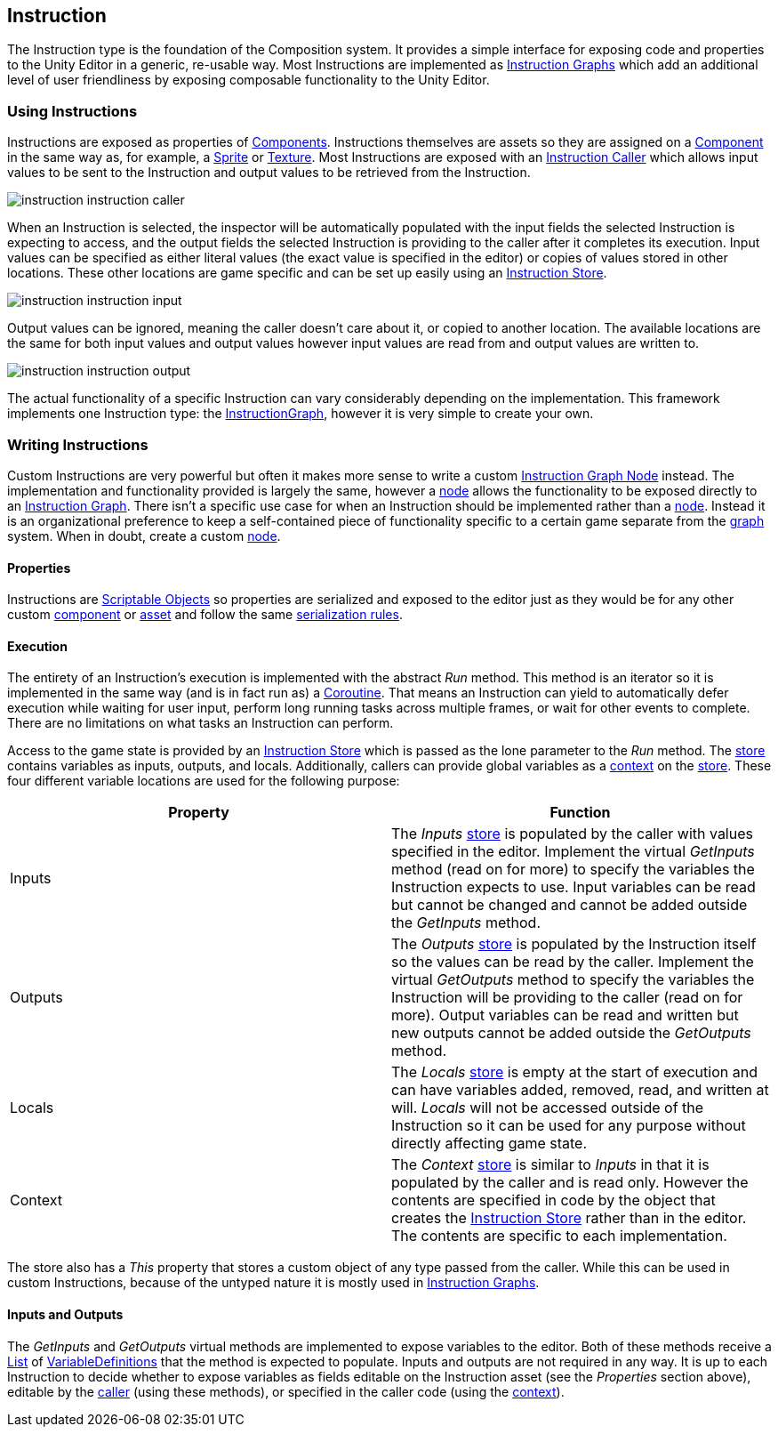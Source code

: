 [#manual/instruction]

## Instruction

The Instruction type is the foundation of the Composition system. It provides a simple interface for exposing code and properties to the Unity Editor in a generic, re-usable way. Most Instructions are implemented as <<manual/instruction-graph,Instruction Graphs>> which add an additional level of user friendliness by exposing composable functionality to the Unity Editor.

### Using Instructions

Instructions are exposed as properties of https://docs.unity3d.com/Manual/UsingComponents.html[Components^]. Instructions themselves are assets so they are assigned on a https://docs.unity3d.com/Manual/UsingComponents.html[Component^] in the same way as, for example, a https://docs.unity3d.com/Manual/Sprites.html[Sprite^] or https://docs.unity3d.com/Manual/Textures.html[Texture^]. Most Instructions are exposed with an link:reference/instruction-caller.html[Instruction Caller] which allows input values to be sent to the Instruction and output values to be retrieved from the Instruction.

image::instruction-instruction-caller.png[]

When an Instruction is selected, the inspector will be automatically populated with the input fields the selected Instruction is expecting to access, and the output fields the selected Instruction is providing to the caller after it completes its execution. Input values can be specified as either literal values (the exact value is specified in the editor) or copies of values stored in other locations. These other locations are game specific and can be set up easily using an link:reference/instruction-store.html[Instruction Store].

image::instruction-instruction-input.png[]

Output values can be ignored, meaning the caller doesn't care about it, or copied to another location. The available locations are the same for both input values and output values however input values are read from and output values are written to.

image::instruction-instruction-output.png[]

The actual functionality of a specific Instruction can vary considerably depending on the implementation. This framework implements one Instruction type: the <<manual/instruction-graph,InstructionGraph>>, however it is very simple to create your own.

### Writing Instructions

Custom Instructions are very powerful but often it makes more sense to write a custom <<manual/instruction-graph-node.html,Instruction Graph Node>> instead. The implementation and functionality provided is largely the same, however a <<manual/instruction-graph-node.html,node>> allows the functionality to be exposed directly to an <<manual/instruction-graph,Instruction Graph>>. There isn't a specific use case for when an Instruction should be implemented rather than a <<manual/instruction-graph-node.html,node>>. Instead it is an organizational preference to keep a self-contained piece of functionality specific to a certain game separate from the <<manual/instruction-graph,graph>> system. When in doubt, create a custom <<manual/instruction-graph-node.html,node>>.

#### Properties

Instructions are https://docs.unity3d.com/Manual/class-ScriptableObject.html[Scriptable Objects^] so properties are serialized and exposed to the editor just as they would be for any other custom https://docs.unity3d.com/Manual/CreatingComponents.html[component^] or https://docs.unity3d.com/Manual/class-ScriptableObject.html[asset^] and follow the same https://docs.unity3d.com/Manual/script-Serialization.html[serialization rules^].

#### Execution

The entirety of an Instruction's execution is implemented with the abstract _Run_ method. This method is an iterator so it is implemented in the same way (and is in fact run as) a https://docs.unity3d.com/Manual/Coroutines.html[Coroutine^]. That means an Instruction can yield to automatically defer execution while waiting for user input, perform long running tasks across multiple frames, or wait for other events to complete. There are no limitations on what tasks an Instruction can perform.

Access to the game state is provided by an <<reference/instruction-store.html,Instruction Store>> which is passed as the lone parameter to the _Run_ method. The <<reference/instruction-store.html,store>> contains variables as inputs, outputs, and locals. Additionally, callers can provide global variables as a <<reference/instruction-context.html,context>> on the <<reference/instruction-store.html,store>>. These four different variable locations are used for the following purpose:

[cols"1,3"]
|===
| Property | Function

| Inputs | The _Inputs_ <<reference/i-variable-store,store>> is populated by the caller with values specified in the editor. Implement the virtual _GetInputs_ method (read on for more) to specify the variables the Instruction expects to use. Input variables can be read but cannot be changed and cannot be added outside the _GetInputs_ method.
| Outputs | The _Outputs_ <<reference/i-variable-store,store>> is populated by the Instruction itself so the values can be read by the caller. Implement the virtual _GetOutputs_ method to specify the variables the Instruction will be providing to the caller (read on for more). Output variables can be read and written but new outputs cannot be added outside the _GetOutputs_ method.
| Locals | The _Locals_ <<reference/i-variable-store,store>> is empty at the start of execution and can have variables added, removed, read, and written at will. _Locals_ will not be accessed outside of the Instruction so it can be used for any purpose without directly affecting game state.
| Context | The _Context_ <<reference/i-variable-store,store>> is similar to _Inputs_ in that it is populated by the caller and is read only. However the contents are specified in code by the object that creates the <<reference/instruction-store.html,Instruction Store>> rather than in the editor. The contents are specific to each implementation.
|===

The store also has a _This_ property that stores a custom object of any type passed from the caller. While this can be used in custom Instructions, because of the untyped nature it is mostly used in <<manual/instruction-graph.html,Instruction Graphs>>.

#### Inputs and Outputs

The _GetInputs_ and _GetOutputs_ virtual methods are implemented to expose variables to the editor. Both of these methods receive a https://docs.microsoft.com/en-us/dotnet/api/system.collections.generic.list-1[List^] of <<reference/variable-definition.html,VariableDefinitions>> that the method is expected to populate. Inputs and outputs are not required in any way. It is up to each Instruction to decide whether to expose variables as fields editable on the Instruction asset (see the _Properties_ section above), editable by the <<reference/instruction-caller.html,caller>> (using these methods), or specified in the caller code (using the <<reference/instruction-context.html,context>>).

ifdef::backend-multipage_html5[]
link:reference/instruction.html[Reference]
endif::[]